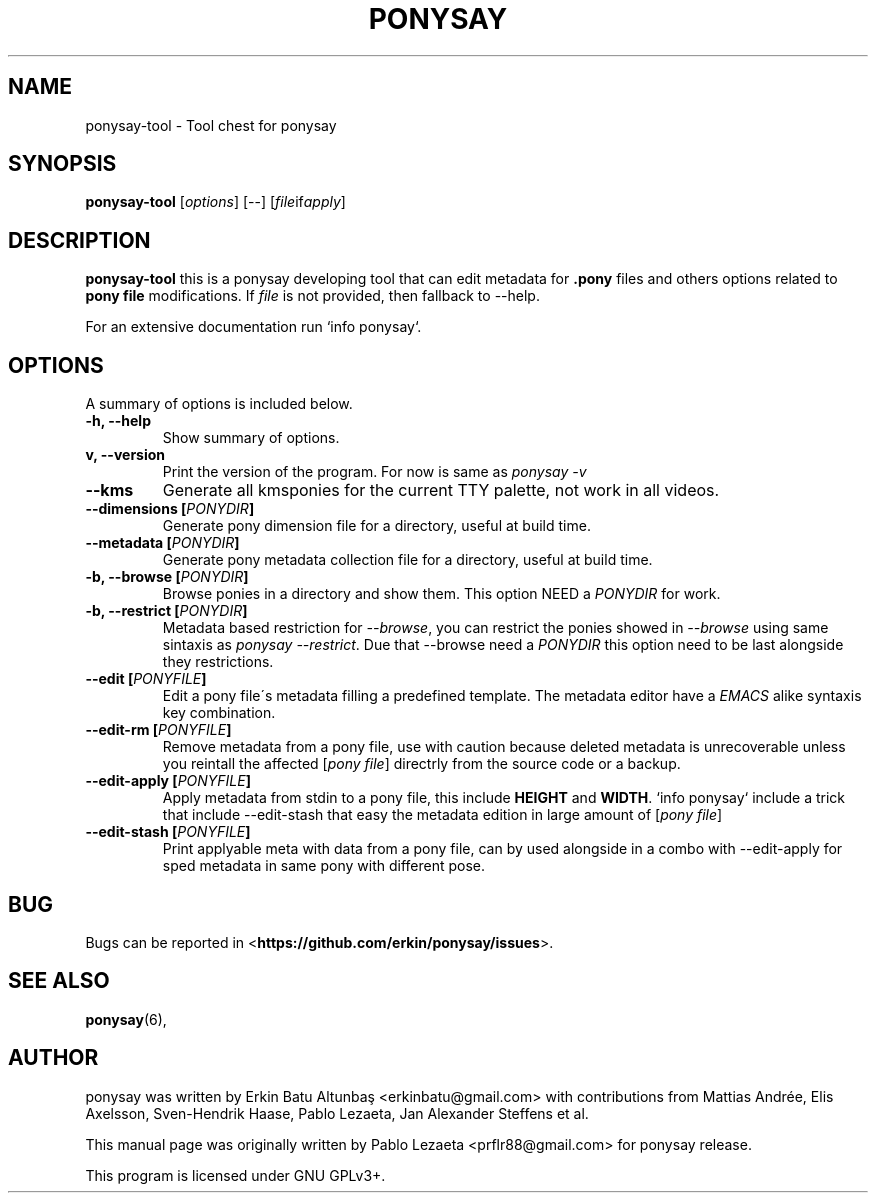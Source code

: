 .\"                                      
.\" First parameter, NAME, should be all caps
.\" Second parameter, SECTION, should be 1-8, maybe w/ subsection
.\" other parameters are allowed: see man(7), man(1)
.TH PONYSAY 0 "April 05, 2013"
.\" Please adjust this date whenever revising the manpage.
.\"
.\" Some roff macros, for reference:
.\" .nh        disable hyphenation
.\" .hy        enable hyphenation
.\" .ad l      left justify
.\" .ad b      justify to both left and right margins
.\" .nf        disable filling
.\" .fi        enable filling
.\" .br        insert line break
.\" .sp <n>    insert n+1 empty lines
.\" for manpage-specific macros, see man(7)
.SH NAME
ponysay\-tool \- Tool chest for ponysay
.SH SYNOPSIS
.B ponysay-tool
.RI [ options ]
[--]
.RI [ file if apply ]
.br
.SH DESCRIPTION
.PP
.\" TeX users may be more comfortable with the \fB<whatever>\fP and
.\" \fI<whatever>\fP escape sequences to invode bold face and italics,
.\" respectively.
\fBponysay\-tool\fP this is a ponysay developing tool that can edit metadata for
\fB.pony\fP files and others options related to \fBpony file\fP modifications.
If \fIfile\fP is not provided, then fallback to \-\-help.
.PP
.PP
For an extensive documentation run `info ponysay`.
.SH OPTIONS
A summary of options is included below.
.TP
.B \-h, \-\-help
Show summary of options.
.TP
.B\-v, \-\-version
Print the version of the program.
For now is same as \fIponysay \-v\fP
.TP
.B \-\-kms
Generate all kmsponies for the current TTY palette, not work in all videos.
.TP
.B \-\-dimensions [\fIPONYDIR\fP]
Generate pony dimension file for a directory, useful at build time.
.TP
.B \-\-metadata [\fIPONYDIR\fP]
Generate pony metadata collection file for a directory, useful at build time.
.TP
.B \-b, \-\-browse [\fIPONYDIR\fP]
Browse ponies in a directory and show them.
This option NEED a \fIPONYDIR\fP for work. 
.TP
.B \-b, \-\-restrict [\fIPONYDIR\fP]
Metadata based restriction for \fI\-\-browse\fP, you can restrict the ponies showed in
\fI\-\-browse\fP using same sintaxis as \fIponysay \-\-restrict\fP.
Due that \-\-browse need a \fIPONYDIR\fP this option need to be last alongside they
restrictions.
.TP
.B \-\-edit [\fIPONYFILE\fP]
Edit a pony file\'s metadata filling a predefined template.
The metadata editor have a \fIEMACS\fP alike syntaxis key combination.
.TP
.B \-\-edit\-rm [\fIPONYFILE\fP]
Remove metadata from a pony file, use with caution because deleted metadata is unrecoverable
unless you reintall the affected [\fIpony file\fP] directrly from the source code or a backup.
.TP
.B \-\-edit\-apply [\fIPONYFILE\fP]
Apply metadata from stdin to a pony file, this include \fBHEIGHT\fP and \fBWIDTH\fP.
`info ponysay` include a trick that include \-\-edit\-stash that easy the metadata edition
in large amount of [\fIpony file\fP]
.TP
.B \-\-edit\-stash [\fIPONYFILE\fP]
Print applyable meta with data from a pony file, can by used alongside in a combo with
\-\-edit\-apply for sped metadata in same pony with different pose.
.SH BUG
Bugs can be reported in <\fBhttps://github.com/erkin/ponysay/issues\fP>.
.SH SEE ALSO
.BR ponysay (6),
.br
.SH AUTHOR
ponysay was written by Erkin Batu Altunbaş <erkinbatu@gmail.com>
with contributions from Mattias Andrée, Elis Axelsson, Sven-Hendrik Haase,
Pablo Lezaeta, Jan Alexander Steffens et al.
.\" See file CREDITS for full list.
.PP
This manual page was originally written by Pablo Lezaeta <prflr88@gmail.com>
for ponysay release.
.br
.PP
This program is licensed under GNU GPLv3+.
.\" See file COPYING to see the license.
